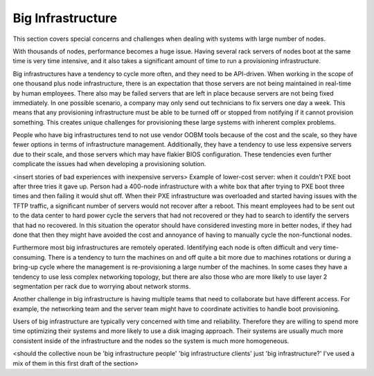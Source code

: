 



Big Infrastructure
==================

This section covers special concerns and challenges when dealing with systems with large number of nodes. 

With thousands of nodes, performance becomes a huge issue. Having several rack servers of nodes boot at the same time is very time intensive, and it also takes a significant amount of time to run a provisioning infrastructure.

Big infrastructures have a tendency to cycle more often, and they need to be API-driven. When working in the scope of one thousand plus node infrastructure, there is an expectation that those servers are not being maintained in real-time by human employees. There also may be failed servers that are left in place because servers are not being fixed immediately. In one possible scenario, a company may only send out technicians to fix servers one day a week. This means that any provisioning infrastructure must be able to be turned off or stopped from notifying if it cannot provision something. This creates unique challenges for provisioning these large systems with inherent complex problems.

People who have big infrastructures tend to not use vendor OOBM tools because of the cost and the scale, so they have fewer options in terms of infrastructure management. Additionally, they have a tendency to use less expensive servers due to their scale, and those servers which may have flakier BIOS configuration.  These tendencies even further complicate the issues had when developing a provisioning solution.

<insert stories of bad experiences with inexpensive servers>
Example of lower-cost server: when it couldn't PXE boot after three tries it gave up. Person had a 400-node infrastructure with a white box that after trying to PXE boot three times and then failing it would shut off. When their PXE infrastructure was overloaded and started having issues with the TFTP traffic, a significant number of servers would not recover after a reboot. This meant employees had to be sent out to the data center to hard power cycle the servers that had not recovered or they had to search to identify the servers that had no recovered.  In this situation the operator should have considered investing more in better nodes, if they had done that then they might have avoided the cost and annoyance of having to manually cycle the non-functional nodes. 


Furthermore most big infrastructures are remotely operated. Identifying each node is often difficult and very time-consuming.  There is a tendency to turn the machines on and off quite a bit more due to machines rotations or during a bring-up cycle where the management is re-provisioning a large number of the machines.  In some cases they have a tendency to use less complex networking topology, but there are also those who are more likely to use layer 2 segmentation per rack due to worrying about network storms. 

Another challenge in big infrastructure is having multiple teams that need to collaborate but have different access.  For example, the networking team and the server team might have to coordinate activities to handle boot provisioning. 

Users of big infrastructure are typically very concerned with time and reliability.  Therefore they are willing to spend more time optimizing their systems and more likely to use a disk imaging approach. Their systems are usually much more consistent inside of the infrastructure and the nodes so the system is much more homogeneous. 

<should the collective noun be 'big infrastructure people' 'big infrastructure clients' just 'big infrastructure?' I've used a mix of them in this first draft of the section>



